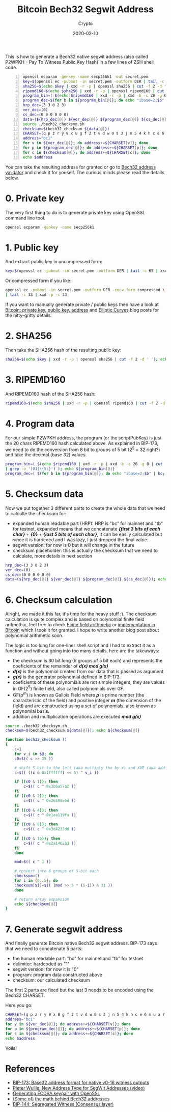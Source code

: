 #+title:  Bitcoin Bech32 Segwit Address
#+subtitle: Crypto
#+date:   2020-02-10
#+tags[]: bitcoin bech32 segwit address generation derivation

This is how to generate a Bech32 native segwit address (also called P2WPKH - Pay To Witness Public Key Hash) in a few lines of ZSH shell code.

#+begin_src sh -n :results output
openssl ecparam -genkey -name secp256k1 -out secret.pem
key=$(openssl ec -pubout -in secret.pem -outform DER | tail -c 65 | xxd -p -c 65)
sha256=$(echo $key | xxd -r -p | openssl sha256 | cut -f 2 -d ' ')
ripemd160=$(echo $sha256 | xxd -r -p | openssl ripemd160 | cut -f 2 -d ' ')
program_bin=( $(echo $ripemd160 | xxd -r -p | xxd -b -c 20 -g 0 | cut -f 2 -d ' ' | grep -o '[01]\{5\}') )
program_dec=$(for b in ${program_bin[@]}; do echo "ibase=2;$b" | bc; done)
hrp_dec=(3 3 0 2 3)
ver_dec=(0)
cs_dec=(0 0 0 0 0 0)
data=(${hrp_dec[@]} ${ver_dec[@]} ${program_dec[@]} ${cs_dec[@]})
source ./bech32_checksym.sh
checksum=$(bech32_checksum ${data[@]})
CHARSET=(q p z r y 9 x 8 g f 2 t v d w 0 s 3 j n 5 4 k h c e 6 m u a 7 l)
address="bc1"
for v in ${ver_dec[@]}; do address+=${CHARSET[v]}; done
for p in ${program_dec[@]}; do address+=${CHARSET[p]}; done
for c in ${checksum[@]}; do address+=${CHARSET[c]}; done
echo $address
#+end_src

#+RESULTS:
: bc1q4at0j6q56c2jytse278939dpv3q7tz63uw4de4

You can take the resulting address for granted or go to [[http://bitcoin.sipa.be/bech32/demo/demo.html][Bech32 address validator]] and check it for youself.
The curious minds please read the details below.

* 0. Private key

The very first thing to do is to generate private key using OpenSSL command line tool.

#+begin_src sh :results output
openssl ecparam -genkey -name secp256k1
#+end_src

#+RESULTS:
: -----BEGIN EC PARAMETERS-----
: BgUrgQQACg==
: -----END EC PARAMETERS-----
: -----BEGIN EC PRIVATE KEY-----
: MHQCAQEEIH9oHlrZWpOREEztB9O5sJvvBe8C118k86oi6rm32BRboAcGBSuBBAAK
: oUQDQgAEkQi1BmOCs9dqbJZw19nU5Ip1bTehA7YqNfzFFIqOlQw31c8iRZwmKqcl
: ua0nPBzXBQT1uWWNO8g5xMff/K/nmA==
: -----END EC PRIVATE KEY-----

* 1. Public key

And extract public key in uncompressed form:

#+begin_src sh :session segwit :results output
key=$(openssl ec -pubout -in secret.pem -outform DER | tail -c 65 | xxd -p -c 65); echo $key
#+end_src

#+RESULTS:
: 04423943785c556abe3527fd5d989d32aa8a630523d6df36fa2698fb0263e2696648a39f996ec10ac2fc989a086e9c0bf52c161e9287b469a2cff99ed85902eb42

Or compressed form if you like:

#+begin_src sh :results output
openssl ec -pubout -in secret.pem -outform DER -conv_form compressed \
| tail -c 33 | xxd -p -c 33
#+end_src

#+RESULTS:
: 02423943785c556abe3527fd5d989d32aa8a630523d6df36fa2698fb0263e26966

If you want to manually generate private / public keys then have a look at [[https://blog.iuliancostan.com/post/2018-10-09-bitcoin-address/][Bitcoin: private key, public key, address]] and [[https://blog.iuliancostan.com/post/2019-09-25-elliptic-curves/][Elliptic Curves]] blog posts for the nitty-gritty details.

* 2. SHA256

Then take the SHA256 hash of the resulting public key:

#+begin_src sh :session segwit :results output
sha256=$(echo $key | xxd -r -p | openssl sha256 | cut -f 2 -d ' '); echo $sha256
#+end_src

#+RESULTS:
: 31672645a2d26a37a4642fb64b85386788ec6b193fe700a9909791b89a22e15c

* 3. RIPEMD160

  And RIPEMD160 hash of the SHA256 hash:

#+begin_src sh :session segwit :results output
ripemd160=$(echo $sha256 | xxd -r -p | openssl ripemd160 | cut -f 2 -d ' '); echo $ripemd160
#+end_src

#+RESULTS:
: af56f96814d615222e19578e5895a16441e58b51

* 4. Program data
  For our simple P2WPKH address, the program (or the scriptPubKey) is just the 20 chars RIPEMD160 hash calculated above.
  As explained in BIP-173, we need to do the conversion from 8 bit to groups of 5 bit (2^5 = 32 right?) and take the decimal (base 32) values.

#+begin_src sh :session segwit :results output
program_bin=( $(echo $ripemd160 | xxd -r -p | xxd -b -c 20 -g 0 | cut -f 2 -d ' ' \
| grep -o '[01]\{5\}') ); echo ${program_bin[@]}
program_dec=( $(for b in ${program_bin[@]}; do echo "ibase=2;$b" | bc; done) ); echo ${program_dec[@]}
#+end_src

#+RESULTS:
: 10101 11101 01011 01111 10010 11010 00000 10100 11010 11000 01010 10010 00100 01011 10000 11001 01010 11110 00111 00101 10001 00101 01101 00001 01100 10001 00000 11110 01011 00010 11010 10001
: 21 29 11 15 18 26 0 20 26 24 10 18 4 11 16 25 10 30 7 5 17 5 13 1 12 17 0 30 11 2 26 17

* 5. Checksum data

  Now we put together 3 different parts to create the whole data that we need to calculte the checksum for:

  - expanded human readable part (HRP): HRP is "bc" for mainnet and "tb" for testnet, expanded means that we concatenate /*{first 3 bits of each char}*/ + /*{0}*/ + /*{last 5 bits of each char}*/, it can be easily calculated but since it is hardcoed and I was lazy, I just dropped the final value.
  - segwit version: for now is 0 but it will change in the future
  - checksum placeholder: this is actually the checksum that we need to calculate, more details in next section

#+begin_src sh :session segwit :results output
hrp_dec=(3 3 0 2 3)
ver_dec=(0)
cs_dec=(0 0 0 0 0 0)
data=(${hrp_dec[@]} ${ver_dec[@]} ${program_dec[@]} ${cs_dec[@]}); echo ${data[@]}
#+end_src

#+RESULTS:
: 3 3 0 2 3 0 21 29 11 15 18 26 0 20 26 24 10 18 4 11 16 25 10 30 7 5 17 5 13 1 12 17 0 30 11 2 26 17 0 0 0 0 0 0


* 6. Checksum calculation

  Alright, we made it this far, it's time for the heavy stuff :). The checksum calculation is quite complex and is based on polynomial finite field aritmethic, feel free to check  [[https://en.wikipedia.org/wiki/Finite_field_arithmetic][Finite field arithmetic]] or [[https://github.com/bitcoin/bitcoin/blob/master/src/bech32.cpp#L30][implementation in Bitcoin]] which I took it for granted. I hope to write another blog post about polynomial arithmetic soon.

  The logic is too long for one-liner shell script and I had to extract it as a function and without going into too many details, here are the takeaways:
  - the checksum is 30 bit long (6 groups of 5 bit each) and represents the coeficients of the remainder of /*d(x) mod g(x)*/
  - /*d(x)*/ is the polynomial created from our data that is passed as argument
  - /*g(x)*/ is the generator polynomial defined in BIP-173.
  - coeficients of these polynomials are not simple integers, they are values in GF(2^5) finite field, also called polynomials over GF.
  - GF(p^m) is known as Gallois Field where /*p*/ is prime number (the characteristic of the field) and positive integer /*m*/ (the dimension of the field) and are constructed using a set of polynomials, also known as polynomial basis.
  - addition and multiplication operations are executed /*mod g(x)*/

#+begin_src sh :session segwit :results output
source ./bech32_checksym.sh
checksum=$(bech32_checksum ${data[@]}); echo ${checksum[@]}
#+end_src

#+RESULTS:
: 28 14 21 13 25 21

#+begin_src sh :tangle bech32_checksym.sh :results output
  function bech32_checksum ()
  {
      c=1
      for v_i in $@; do
	  c0=$(( c >> 25 ))

	  # shift 5 bit to the left (aka multiply the by x) and XOR (aka add v_i value)
	  c=$(( ((c & 0x1ffffff) << 5) ^ v_i ))

	  if ((c0 & 1)); then
	      c=$(( c ^ 0x3b6a57b2 ))
	  fi
	  if ((c0 & 2)); then
	      c=$(( c ^ 0x26508e6d ))
	  fi
	  if ((c0 & 4)); then
	      c=$(( c ^ 0x1ea119fa ))
	  fi
	  if ((c0 & 8)); then
	      c=$(( c ^ 0x3d4233dd ))
	  fi
	  if ((c0 & 16)); then
	      c=$(( c ^ 0x2a1462b3 ))
	  fi
      done

      mod=$(( c ^ 1 ))

      # convert into 6 groups of 5-bit each
      checksum=()
      for i in {0..5}; do
	  checksum[$i]=$(( (mod >> 5 * (5-i)) & 31 ))
      done

      # return array expansion
      echo ${checksum[@]}
  }
#+end_src

* 7. Generate segwit address
  And finally generate Bitcoin native Bech32 segwit address. BIP-173 says that we need to concatenate 5 parts:
  - the human readable part: "bc" for mainnet and "tb" for testnet
  - delimiter: hardcoded as "1"
  - segwit version: for now it is "0"
  - program: program data constructed above
  - checksum: our calculated checksum

The first 2 parts are fixed but the last 3 needs to be encoded using the Bech32 CHARSET.

Here you go:

#+begin_src sh :session segwit :results output
CHARSET=(q p z r y 9 x 8 g f 2 t v d w 0 s 3 j n 5 4 k h c e 6 m u a 7 l)
address="bc1"
for v in ${ver_dec[@]}; do address+=${CHARSET[v]}; done
for p in ${program_dec[@]}; do address+=${CHARSET[p]}; done
for c in ${checksum[@]}; do address+=${CHARSET[c]}; done
echo $address
#+end_src

#+RESULTS:
: bc1q4at0j6q56c2jytse278939dpv3q7tz63uw4de4

Voila!

* References
  - [[https://github.com/bitcoin/bips/blob/master/bip-0173.mediawiki][BIP-173: Base32 address format for native v0-16 witness outputs]]
  - [[https://www.youtube.com/watch?v=NqiN9VFE4CU][Pieter Wuille: New Address Type for SegWit Addresses (video)]]
  - [[https://bitcoin.stackexchange.com/questions/59644/how-do-these-openssl-commands-create-a-bitcoin-private-key-from-a-ecdsa-keypair][Generating ECDSA keypair with OpenSSL]]
  - [[https://medium.com/@MeshCollider/some-of-the-math-behind-bech32-addresses-cf03c7496285][(Some of) the math behind Bech32 addresses]]
  - [[https://github.com/bitcoin/bips/blob/master/bip-0141.mediawiki][BIP-144: Segregated Witness (Consensus layer)]]
